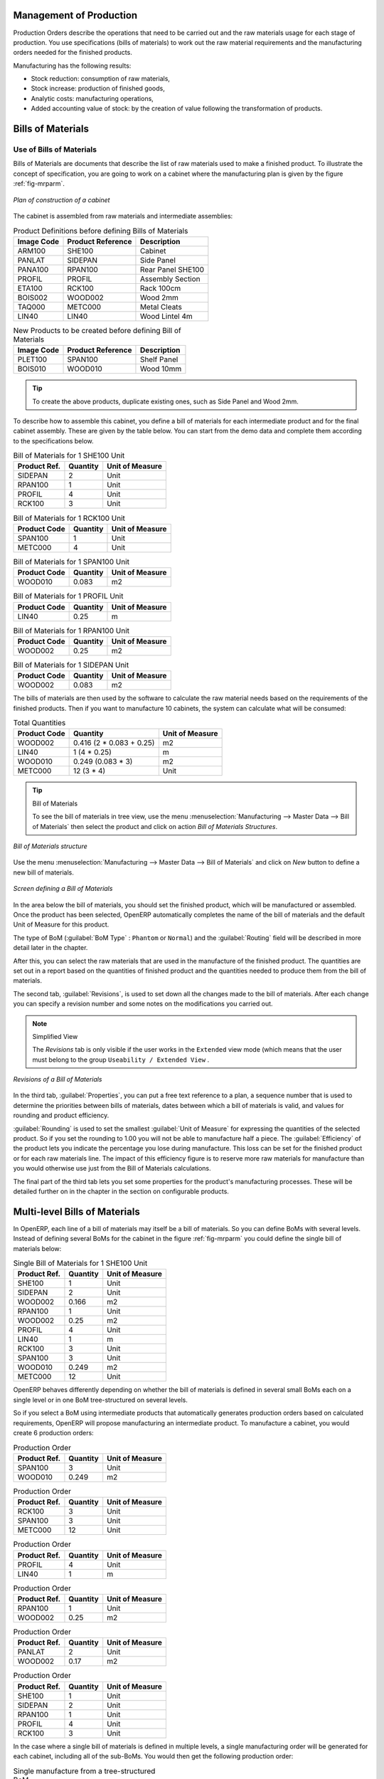 
Management of Production
========================

Production Orders describe the operations that need to be carried out and the raw materials usage
for each stage of production. You use specifications (bills of materials)
to work out the raw material requirements
and the manufacturing orders needed for the finished products.

Manufacturing has the following results:

* Stock reduction: consumption of raw materials,

* Stock increase: production of finished goods,

* Analytic costs: manufacturing operations,

* Added accounting value of stock: by the creation of value following the transformation of
  products.

.. index:: BoM
.. index:: bill of materials

Bills of Materials
==================

Use of Bills of Materials
-------------------------

Bills of Materials are documents that describe the list of raw materials used to make a finished
product. To illustrate the concept of specification, you are going to work on a cabinet where the
manufacturing plan is given by the figure :ref:`fig-mrparm`.

.. _fig-mrparm:

.. figure:: images/mrp_armoire.png
   :scale: 75
   :align: center

   *Plan of construction of a cabinet*

The cabinet is assembled from raw materials and intermediate assemblies:

.. table:: Product Definitions before defining Bills of Materials

   ========== ================= =========================
   Image Code Product Reference Description
   ========== ================= =========================
   ARM100     SHE100            Cabinet
   PANLAT     SIDEPAN           Side Panel
   PANA100    RPAN100           Rear Panel SHE100
   PROFIL     PROFIL            Assembly Section
   ETA100     RCK100            Rack 100cm
   BOIS002    WOOD002           Wood 2mm
   TAQ000     METC000           Metal Cleats
   LIN40      LIN40             Wood Lintel 4m
   ========== ================= =========================

.. table:: New Products to be created before defining Bill of Materials

   ========== ================= =========================
   Image Code Product Reference Description
   ========== ================= =========================
   PLET100    SPAN100           Shelf Panel
   BOIS010    WOOD010           Wood 10mm
   ========== ================= =========================

.. tip:: To create the above products, duplicate existing ones, such as Side Panel and Wood 2mm.

To describe how to assemble this cabinet, you define a bill of materials for each intermediate
product and for the final cabinet assembly. These are given by the table below. You can start from the demo data and complete them according to the specifications below.

.. table:: Bill of Materials for 1 SHE100 Unit

   ============  ========  ===============
   Product Ref.  Quantity  Unit of Measure
   ============  ========  ===============
   SIDEPAN       2         Unit
   RPAN100       1         Unit
   PROFIL        4         Unit
   RCK100        3         Unit
   ============  ========  ===============

.. table:: Bill of Materials for 1 RCK100 Unit

   ============  ========  ===============
   Product Code  Quantity  Unit of Measure
   ============  ========  ===============
   SPAN100       1         Unit
   METC000       4         Unit
   ============  ========  ===============

.. table:: Bill of Materials for 1 SPAN100 Unit

   ============  ========  ===============
   Product Code  Quantity  Unit of Measure
   ============  ========  ===============
   WOOD010       0.083     m2
   ============  ========  ===============

.. table:: Bill of Materials for 1 PROFIL Unit

   ============  ========  ===============
   Product Code  Quantity  Unit of Measure
   ============  ========  ===============
   LIN40         0.25      m
   ============  ========  ===============

.. table:: Bill of Materials for 1 RPAN100 Unit

   ============  ========  ===============
   Product Code  Quantity  Unit of Measure
   ============  ========  ===============
   WOOD002       0.25      m2
   ============  ========  ===============

.. table:: Bill of Materials for 1 SIDEPAN Unit

   ============  ========  ===============
   Product Code  Quantity  Unit of Measure
   ============  ========  ===============
   WOOD002       0.083     m2
   ============  ========  ===============

The bills of materials are then used by the software to calculate the raw material needs based on the
requirements of the finished products. Then if you want to manufacture 10 cabinets, the system can
calculate what will be consumed:

.. table:: Total Quantities

   ============  ========================  ===============
   Product Code  Quantity                  Unit of Measure
   ============  ========================  ===============
   WOOD002       0.416 (2 * 0.083 + 0.25)   m2
   LIN40         1 (4 * 0.25)               m
   WOOD010       0.249 (0.083 * 3)          m2
   METC000       12 (3 * 4)                 Unit
   ============  ========================  ===============

.. tip:: Bill of Materials

   To see the bill of materials in tree view, use the menu :menuselection:`Manufacturing -->
   Master Data --> Bill of Materials` then select the product and click on action `Bill of Materials Structures`.

.. figure:: images/mrp_bom_tree.png
   :scale: 65
   :align: center

   *Bill of Materials structure*

Use the menu :menuselection:`Manufacturing --> Master Data --> Bill of Materials`
and click on `New` button to define a new bill of materials.

.. tip::The Different Views

    To change the view in the bill of materials you can:

    * From the list, select a bill of materials name and then click :guilabel:`Other View`,

    * From a product form, use the menu :guilabel:`Product BoM Structure` to the right.

.. figure:: images/mrp_bom.png
   :scale: 75
   :align: center

   *Screen defining a Bill of Materials*

In the area below the bill of materials, you should set the finished product, which will be
manufactured or assembled. Once the product has been selected, OpenERP automatically completes the
name of the bill of materials and the default Unit of Measure for this product.

The type of BoM (:guilabel:`BoM Type` : ``Phantom`` or ``Normal``) and
the :guilabel:`Routing` field will be described in
more detail later in the chapter.

After this, you can select the raw materials that are used in the manufacture of the finished
product. The quantities are set out in a report based on the quantities of finished product and
the quantities needed to produce them from the bill of materials.

.. index::
   single: BoM; revisions

The second tab, :guilabel:`Revisions`, is used to set down all the changes made to the
bill of materials. After each
change you can specify a revision number and some notes on the modifications you carried out.

.. note:: Simplified View

   The `Revisions` tab is only visible if the user works in the ``Extended`` view mode
   (which means that the user must belong to the group ``Useability / Extended View`` .

.. figure:: images/mrp_bom_revision.png
   :scale: 75
   :align: center

   *Revisions of a Bill of Materials*

In the third tab, :guilabel:`Properties`, you can put a free text reference to a plan,
a sequence number that is
used to determine the priorities between bills of materials, dates between which a bill of materials
is valid, and values for rounding and product efficiency.

:guilabel:`Rounding` is used to set the smallest :guilabel:`Unit of Measure`
for expressing the quantities of the selected
product. So if you set the rounding to 1.00 you will not be able to manufacture half a piece. The
:guilabel:`Efficiency` of the product lets you indicate the percentage you lose during manufacture. This loss
can be set for the finished product or for each raw materials line. The impact of this efficiency
figure is to reserve more raw materials for manufacture than you would otherwise use just from the Bill
of Materials calculations.

The final part of the third tab lets you set some properties for the product's manufacturing
processes. These will be detailed further on in the chapter in the section on configurable products.

.. index::
   single: BoM; multi-level
   single: multi-level BoM

Multi-level Bills of Materials
==============================

In OpenERP, each line of a bill of materials may itself be a bill of materials. So you can
define BoMs with several levels. Instead of defining several BoMs for the cabinet in the figure
:ref:`fig-mrparm` you could define the single bill of materials below:

.. table:: Single Bill of Materials for 1 SHE100 Unit

   ============  ========  ===============
   Product Ref.  Quantity  Unit of Measure
   ============  ========  ===============
   SHE100        1         Unit
   SIDEPAN       2         Unit
   WOOD002       0.166     m2
   RPAN100       1         Unit
   WOOD002       0.25      m2
   PROFIL        4         Unit
   LIN40         1         m
   RCK100        3         Unit
   SPAN100       3         Unit
   WOOD010       0.249     m2
   METC000       12        Unit
   ============  ========  ===============

OpenERP behaves differently depending on whether the bill of materials is defined in several small
BoMs each on a single level or in one BoM tree-structured on several levels.

So if you select a BoM using intermediate products that automatically generates production orders
based on calculated requirements, OpenERP will propose manufacturing an intermediate product. To
manufacture a cabinet, you would create 6 production orders:

.. table:: Production Order

   ============  ========  ===============
   Product Ref.  Quantity  Unit of Measure
   ============  ========  ===============
   SPAN100       3         Unit
   WOOD010       0.249     m2
   ============  ========  ===============

.. table:: Production Order

   ============  ========  ===============
   Product Ref.  Quantity  Unit of Measure
   ============  ========  ===============
   RCK100        3         Unit
   SPAN100       3         Unit
   METC000       12        Unit
   ============  ========  ===============

.. table:: Production Order

   ============  ========  ===============
   Product Ref.  Quantity  Unit of Measure
   ============  ========  ===============
   PROFIL        4         Unit
   LIN40         1         m
   ============  ========  ===============

.. table:: Production Order

   ============  ========  ===============
   Product Ref.  Quantity  Unit of Measure
   ============  ========  ===============
   RPAN100       1         Unit
   WOOD002       0.25      m2
   ============  ========  ===============

.. table:: Production Order

   ============  ========  ===============
   Product Ref.  Quantity  Unit of Measure
   ============  ========  ===============
   PANLAT        2         Unit
   WOOD002       0.17      m2
   ============  ========  ===============

.. table:: Production Order

   ============  ========  ===============
   Product Ref.  Quantity  Unit of Measure
   ============  ========  ===============
   SHE100        1         Unit
   SIDEPAN       2         Unit
   RPAN100       1         Unit
   PROFIL        4         Unit
   RCK100        3         Unit
   ============  ========  ===============

In the case where a single bill of materials is defined in multiple levels, a single manufacturing
order will be generated for each cabinet, including all of the sub-BoMs. You would then get the
following production order:

.. table:: Single manufacture from a tree-structured BoM

   ============  ========  ===============
   Product Ref.  Quantity  Unit of Measure
   ============  ========  ===============
   SHE100        1         Unit
   WOOD002       0.17      m2
   WOOD002       0.25      m2
   LIN40         1         m
   WOOD010       0.249     m2
   METC000       12        Unit
   ============  ========  ===============

.. index::
   pair: phantom; bill of materials

Phantom Bills of Materials
--------------------------

If a finished product is defined using intermediate products that are themselves defined using other
BoMs, OpenERP will then propose the manufacture of each intermediate product. This will give
several production orders. If you only want a single production order you can define a single BoM with
several levels.

Sometimes, however, it is useful to define the intermediate product separately and not as part of a
multi-level assembly even if you do not want separate production orders for intermediate
products.

In the example, the intermediate product ``RCK100`` is used in the manufacturing of several different
cabinets. So you would want to define a unique BoM for it even if you did not want any
instances of this product to be built, nor wanted to re-write these elements in a series of
different multi-level BoMs.

If you only want a single production order for the complete cabinet, and not one for the BoM itself, you
can define the BoM line corresponding to product ``RCK100`` in the cabinet's BoM as type :guilabel:`Phantom`. Then
it will automatically put ``RCK100``'s BoM contents into the cabinet's production order even though
it is been defined as multi-level.

This way of representing the assembly is very useful because it allows you to define reusable
elements of the assembly and keep them isolated.

If you define the BoM for the ``SHE100`` cabinet in the way shown by the table below,
you will get two production orders when the order is confirmed, as shown in the tables below that.

.. table:: Definition and use of Phantom BoMs

   ============  ========  ===============  ===========
   Product Ref.  Quantity  Unit of Measure  Type of BoM
   ============  ========  ===============  ===========
   SHE100        1         Unit             normal
   SIDEPAN       2         Unit             normal
   RPAN100       1         Unit             phantom
   PROFIL        4         Unit             phantom
   RCK100        3         Unit             phantom
   ============  ========  ===============  ===========

.. table:: Production Order from Phantom BoMs

   ============  ========  ===============
   Product Ref.  Quantity  Unit of Measure
   ============  ========  ===============
   SHE100        1         Unit
   SIDEPAN       2         Unit
   WOOD002       0.25      m2
   LIN40         1         m
   WOOD010       0.249     m2
   METC000       12        Unit
   ============  ========  ===============

.. table:: Production Order from Normal BoM

   ============  ========  ===============
   Product Ref.  Quantity  Unit of Measure
   ============  ========  ===============
   SIDEPAN       2         Unit
   WOOD002       0.17      m2
   ============  ========  ===============

Bills of Materials for Kits/Sets
--------------------------------

.. note:: Sales Bills of Materials

    In other software, this is sometimes named a Sales Bill of Materials.
    In OpenERP, the term assembly is used because the effect of the bill of materials is visible not
    only in sales but also elsewhere, for example, in the intermediate manufactured products.

Kits/Sets bills of materials enable you to define assemblies that will be sold directly. These
could also be used in deliveries and stock management rather than just sold in isolation.
For example if you deliver the cabinet in pieces for self-assembly, set the ``SHE100`` BoM to type
``Sets / Phantom`` .

When a salesperson creates an order for a ``SHE100`` product, OpenERP automatically changes the ``SHE100``
from a set of components into an identifiable package for sending to a customer.
Then it asks the storesperson to pack 2 ``SIDEPAN``, 1 ``RPAN100``, 4 ``PROFIL``, 3 ``RCK100``.
This is described as a ``SHE100``, not just the individual delivered products.

Example: Large Distributor
^^^^^^^^^^^^^^^^^^^^^^^^^^

As an example of using these assemblies, take the case of a supermarket. In a supermarket, you can
buy bottles of cola individually or in a pack of 6 bottles. The pack and the bottles are two
different products and the barcodes used are also different.

But customers have the right to open a pack and extract some bottles to take them
individually to the checkout. The supermarket cannot track its stock in packs and bottles any more, but
only individually in bottles.

So you can define a bill of materials for sale which defines a pack as an assembly of 6 bottles.
Then when you have sold a pack, you can find a pack on the invoice or bill of sales but the associated
stock operation will still be 6 bottles.

In the case of this assembly, this is not a production order to transform the product. The
transformation is done directly between the order and the set.

.. note:: Assemblies and Purchases

   The use of assemblies for selling to customers has been described here, but this functionality
   works just as well for purchases from suppliers.

   So in the example of a supermarket, you can buy cola in packs and the storesperson will see a
   number of bottles at goods in reception.

Configurable Bills of Materials
-------------------------------

In OpenERP, you can define several bills of materials for the same product. In fact, you can have
several manufacturing methods or several approved raw materials for a given product. You will see in
the following section that the manufacturing procedure (the routing) is attached to the Bill of
Materials, so the choice of bill of materials implicitly includes the operations to make it.

Once several bills of materials have been defined for a particular product, you need to have a
system to enable OpenERP to select one of them for use. By default, the bill of materials with the
lowest sequence number is selected by the system.

To gain more control over the process during the sale or procurement, you can use **properties**.
The menu :menuselection:`Manufacturing --> Configuration --> Master Bill of Materials --> Properties` enables you to
define properties, which can be defined arbitrarily to help you select a
bill of materials when you have a choice of BoMs.

.. note:: Properties

   Properties is a concept that enables the selection of a method for manufacturing a product.
   Properties define a common language between salespeople and technical people,
   letting the salespeople to have an influence on the manufacture of the products using
   non-technical language and the choices decided on by the technicians who define Bills
   of Materials.

For example, you can define the properties and the following groups:

.. table:: Properties

   =====================  ============
   Property Group         Property
   =====================  ============
   Warranty               3 years
   Warranty               1 year
   Method of Manufacture  Serial
   Method of Manufacture  Batch
   =====================  ============

Once the bills of materials have been defined, you could associate the corresponding properties to them. Then
when the salesperson goes to encode a product line he can attach the properties there. If the
product must be manufactured, OpenERP will automatically choose the bill of materials that matches
the defined properties in the order most closely.

Note that the properties are only visible in the Bills of Materials and Sales Management if you are
working in the ``Extended`` view mode. If you cannot see it on your screen, add the group ``Useability /
Extended View`` to your user.

.. figure:: images/sale_line_property.png
   :scale: 75
   :align: center

   *Properties on a customer order line*

Example: Manufacturing in a Batch or on a Production Line

As an example, take the manufacture of the cabinet presented above. You can imagine that the company
has two methods of manufacturing this cabinet:

* Manually: staff assemble the cabinets one by one and cut the wood plank by plank. This approach is
  usually used to assemble prototypes. It gets you very rapid production, but at a high cost and
  only in small quantities.

* On a production line: staff use machines that are capable of cutting wood by bandsaw. This method
  is used for production runs of at least 50 items because the lead times using this method are quite
  lengthy. The delay of the start of production is much longer, yet the cost per unit is much lower
  in this volume.

You define two bills of materials for the same cabinet. To distinguish between them, you will define
two properties in the same group: ``manual assembly`` and ``production line assembly`` . On the quotation, the
salesperson can set the method of manufacture he wants on each order line,
depending on the quantities and the lead time requested by the customer.

.. index::
   single: BoM, substitute products

.. note:: Bills of Materials and Substitute Products

    In some software, you use the term ``substitute`` for this principle of configurable properties in
    a bill of materials.

By putting a bill of materials on its own line, you can also implement substitute products. You set
the bill of materials to type ``Assembly`` to make the substitution transparent and to prevent OpenERP
from proposing an intermediate production order.

Manufacturing
=============

Once the bills of materials have been defined, OpenERP becomes capable of automatically deciding on
the manufacturing route depending on the needs of the company.

Production orders can be proposed automatically by the system depending on several criteria
described in the preceding chapter:

* Using the ``Make to Order`` rules,

* Using the ``Order Point`` rules,

* Using the Production plan.

Clearly, it is also possible to start production manually. To do this you can use the menu
:menuselection:`Manufacturing --> Manufacturing --> Manufacturing Orders`.

.. figure:: images/mrp_auto.png
   :scale: 75
   :align: center

   *Manufacturing Order*

.. index::
   single: module; mrp_jit

If you have not installed the Just-In-Time planning module :mod:`mrp_jit`, you should start
using OpenERP to schedule the Production Orders automatically using the
various system rules. To do this, use the menu :menuselection:`Warehouse --> Schedulers --> Compute Schedulers`.

Workflow for Complete Production
================================

To understand the usefulness and the functioning of the system, you should test a complete workflow
on the new database installed with the demonstration data. In the order you can see:

* The creation of a customer order,

* The manufacturing workflow for an intermediate product,

* The manufacture of an ordered product,

* The delivery of products to a customer,

* Invoicing at the end of the month,

* Traceability for after-sales service.

.. tip:: Demonstration Data

    To follow the workflow shown below exactly, you should keep the same quantities as in the
    example and start from a new database. Then you will not run into exceptions that would result
    from a lack of stock.

This more advanced case of handling problems in procurement, will be sorted out later in the
chapter.

The Customer Order
------------------

.. index:: quotation

Begin by encoding a customer order. To do this, use the menu :menuselection:`Sales -->
Sales --> Sales Order`. Enter the following information:

* :guilabel:`Customer` : ``Agrolait``,

* :guilabel:`Shipping Policy` : ``Invoice from the Picking`` (second tab),

* :guilabel:`Order Line` :

  * :guilabel:`Product` : ``PC2 – Basic PC (assemble on demand)``,

  * :guilabel:`Quantity (UoM)` : ``1``,

  * :guilabel:`Product UoM` : ``PCE``,

  * :guilabel:`Procurement method` : ``On Order``.

Once the quotation has been entered, you can confirm it immediately by clicking the button
:guilabel:`Confirm Order` at the bottom to the right. The manufacturing order is then automatically generated.

.. figure:: images/mrp_auto_generate.png
   :scale: 75
   :align: center

   *Automatically generated manufacturing orders from sale order*

Keep note of the order reference because it will be used throughout the process.
Usually, in a new database, this will be ``SO007`` . At this stage
you can look at the process linked to your order using the :guilabel:`Process` button above and to the right
of the form.

.. figure:: images/mrp_sale_process.png
   :scale: 75
   :align: center

   *Process for handling Sales Order SO007*

Start the requirements calculation using the menu :menuselection:`Warehouse --> Schedulers --> Compute Schedulers`.

.. index::
   single: semi-finished product

Producing an Intermediate Product
---------------------------------

To understand the implications of requirements calculation, you must know the configuration of the
sold product. To do this, go to the form for product PC2 and click on the link :guilabel:`Bill of
Materials` to the right. You get the scheme shown in :ref:`fig-mrpbomtree` which is the composition
of the selected product.

.. _fig-mrpbomtree:

.. figure:: images/mrp_product_bom_tree.png
   :scale: 70
   :align: center

   *Structure of BoM for product PC2*

Manufacturing the PC2 computer must be done in two steps:

1: Manufacture of the intermediate product: CPU_GEN

2: Manufacture of the finished product using that intermediate products: PC2

The manufacturing supervisor can then consult the manufacturing orders using the menu
:menuselection:`Manufacturing --> Manufacturing --> Manufacturing Orders`. You then get a
list of orders to start and the estimated start date to meet the ordered customer delivery date.

.. figure:: images/mrp_production_list.png
   :scale: 75
   :align: center

   *List of manufacturing orders*

You will see the production order for PC2 (MO/00034) and also CPU_GEN (MO/00034) because PC2 depends on an
intermediate product CPU_GEN. Return to the production order for CPU_GEN. If there are
several of them, select the one corresponding to your order using the reference that contains your
order number (in this example ``SO007:MO/00034`` ).

.. figure:: images/mrp_production_form.png
   :scale: 75
   :align: center

   *The detail of a manufacturing order for product CPU_GEN*

The system shows you that you must manufacture product CPU_GEN using the components: CPU1, MB1, FAN,
RAM. You can then confirm the production twice:

Start of production: consumption of raw materials,

End of production: manufacture of finished product.

At this stage, you should click to edit the line for the product MB1 to enter a lot number for it.
The lot number is usually shown in the parent chart, so you should just copy that over. To do that, put
the cursor in the field :guilabel:`Production Lot` and press :kbd:`<F1>` to create a new lot. Set a lot
reference, for example: ``MO:PL/0000001`` . The system may then show you a warning because this lot is not in
stock, but you can ignore this message.

The production order must be in the closed state as shown in the figure :ref:`fig-mrpprdfrm`.

.. _fig-mrpprdfrm:

.. figure:: images/mrp_production_form_end.png
   :scale: 75
   :align: center

   *Production order after the different stages*

Manufacturing a Finished Product
--------------------------------

Having manufactured the intermediate product CPU_GEN, OpenERP automatically proposes the
manufacturing of the computer PC2 using the order created earlier. So return to the menu for
production orders to start :menuselection:`Manufacturing --> Manufacturing --> Manufacturing Orders`.

You will find computer PC2 which has been sold to the customer,
as shown in the figure :ref:`fig-mrpprdlis`.

.. _fig-mrpprdlis:

.. figure:: images/mrp_production_list_end.png
   :scale: 75
   :align: center

   *Complete the production of PC2*

Just as for product CPU_GEN, confirm the production order between two dates: start of production and end
of production.

.. todo:: Between two dates? What does that mean?

The product sold to the customer has now been manufactured and the raw materials have been
consumed and taken out of stock.

.. tip:: Automatic Actions

    As well as managing the use of materials and the production of stocks,
    manufacturing can have the following automatic effects which are detailed further on in the
    chapter:

    * adding value to stock,

    * generating operations for assembly staff,

    * automatically creating analytical accounting entries.

Delivery of Product to the Customer
-----------------------------------

.. index::
   single: picking
   single: packing

When the products have been manufactured, the storesperson automatically finds the order in his
list of items to do. To see the items awaiting picking, use the menu :menuselection:`Warehouse --> Warehouse Management --> Delivery Orders`.
You will find lists of pickings to be done, as shown in the figure :ref:`fig-mrppacko`.

.. _fig-mrppacko:

.. figure:: images/mrp_packing_out.png
   :scale: 75
   :align: center

   *List of picking operations to be done*

The picking orders are presented in priority order of despatch
so the storesperson must begin with the orders
at the top of the list. Confirm that your picking list has been created by looking for the customer
name ( ``Agrolait`` ) or by its reference ( ``SO007`` ).

.. tip:: Picking and Delivery

    Depending on whether you work in the ``Simplified`` or ``Extended`` mode you may need a further
    step to make a delivery to your customer, so you would have to carry out the two steps:

    * picking list,

    * delivery order.

.. index::
   single: invoicing; at delivery

Invoicing at Delivery
---------------------

Periodically the administrator or an accountant can send invoices based on the deliveries that have
been carried out. To do that, you can use the menu :menuselection:`Warehouse --> Warehouse Management --> Outgoing Deliveries`.
You then get a list of all the deliveries that have been made but
have not yet been invoiced.

So select some or all of the deliveries. Click the action :guilabel:`Create Invoice`. OpenERP asks
if you want to group the deliveries from the same partner into a single invoice or if you would prefer to
invoice each delivery individually.

.. figure:: images/mrp_picking_invoice_form.png
   :scale: 75
   :align: center

   *Invoicing of deliveries*

Invoices are generated automatically in the ``Draft`` state by OpenERP.
You can modify invoices before finally approving them.

.. figure:: images/mrp_invoice_list.png
   :scale: 70
   :align: center

   *List of invoices generated by the system based on deliveries*

Once you have reviewed the different invoices that were generated, you can confirm them one by one
or all at once by using the available actions. Then print the invoices using the multiple print
option and send them to your customers by post.

Traceability
------------

Now suppose that the customer phones you to tell you about a production fault in a delivered
product. You can consult the traceability through the whole manufacturing chain using the
serial number indicated on the product MB1. To look through the detailed history, use the menu
:menuselection:`Warehouse --> Traceability --> Production Lots`.

Find the product corresponding to the product or lot number. Once it is been found you can use
traceability as described in the section :ref:`sect-lotmgt` in the :ref:`ch-stocks` chapter.

.. index::
   single: manufacturing order
   single: production order
   single: order; manufacturing
   single: order; production

Production Order in Detail
==========================

To open a Production Order, use the menu
:menuselection:`Manufacturing --> Manufacturing --> Manufacturing Orders` and click on `New` button.
You get a blank form for entering a new production order as shown in the figure :ref:`fig-mrpprdnew`.

.. _fig-mrpprdnew:

.. figure:: images/mrp_production_new.png
   :scale: 75
   :align: center

   *New production order*

The production order follows the process given by the figure :ref:`fig-mrpprdproc`.

.. _fig-mrpprdproc:

.. figure:: images/mrp_production_processus.png
   :scale: 75
   :align: center

   *Process for handling a production order*

The `Scheduled date` , `Product Qty` and `Reference`, are automatically completed when the form is first opened.
Enter the product that you want to produce, and the quantity required. The :guilabel:`Product UOM` by
default is completed automatically by OpenERP when the product is first selected.

You then have to set two locations:

The location from which the required raw materials should be found, and

The location for depositing the finished products.

For simplicity, put the ``Stock`` location in both places. The field :guilabel:`Bill of Materials` will
automatically be completed by OpenERP when you select the product.  You
can then overwrite it with another BoM to specify something else to use for this specific
manufacture, then click the button :guilabel:`Compute Data`.

The tabs :guilabel:`Scheduled Products` and :guilabel:`Work Orders` are also completed automatically when you click
:guilabel:`Compute Data`. You will find the raw materials there that are required for
the production and the operations needed by the assembly staff.

If you want to start production, click the button :guilabel:`Confirm Production`, and OpenERP then
automatically completes the :guilabel:`Products to Consume` field in the :guilabel:`Consumed Products` tab and
:guilabel:`Products to Finish` field in :guilabel:`Finished Products` tab.

The information in the :guilabel:`Consumed Products` tab can be changed if:

* you want to enter a serial number for raw materials,

* you want to change the quantities consumed (lost during production).

For traceability, you can set lot numbers on the raw materials used, or on the finished
products.
Note the :guilabel:`Production Lot` and :guilabel:`Pack` numbers.

Once the order is confirmed, you should force the reservation of materials
using the :guilabel:`Force Reservation` button. This means that you do not have
to wait for the scheduler to assign and reserve the raw materials from your stock for this
production run. This shortens the procurement process.

If you do not want to change the priorities, just
leave the production order in this state and the scheduler will create a plan based on the priority
and your planned date.

.. todo:: Report that State is not shown on a Production Order

To start the production of products, click :guilabel:`Start Production`. The raw materials are then
consumed automatically from stock, which means that the draft ( ``Waiting`` ) movements become ``Done`` .

Once the production is complete, click :guilabel:`Produce`. The finished products are
then moved into stock.

.. index::
   single: scheduler
   single: requirements planning

Scheduling
==========

The requirements scheduler is the calculation engine which plans and prioritises production
and purchasing automatically from the rules defined on these products. It is started once
per day. You can also start it manually using the menu :menuselection:`Warehouse --> Schedulers --> Compute Schedulers`.
This uses all the relevant parameters defined in the products, the suppliers and the company
to determine the priorities between the different production orders, deliveries and supplier
purchases.

You can set the starting time by modifying the corresponding action in the menu
:menuselection:`Administration --> Configuration --> Scheduler --> Scheduled Actions`. Modify the
``Run mrp Scheduler`` configuration document.

.. figure:: images/stock_cron.png
   :scale: 75
   :align: center

   *Configuring the start time for calculating requirements*

.. tip::  Calculating Requirements / Scheduling

    Scheduling only validates procurements that are confirmed but not yet started. These procurement reservations
    will themselves start production, tasks or purchases depending on the configuration of the
    requested product.

You take account of the priority of operations in starting reservations and procurements.
The urgent requests, or those with a date in the past, or those with a date earlier than the others will be
started first so that if there are not enough products in stock to satisfy all the requests, the
most urgent will be produced first.

.. Copyright © Open Object Press. All rights reserved.

.. You may take electronic copy of this publication and distribute it if you don't
.. change the content. You can also print a copy to be read by yourself only.

.. We have contracts with different publishers in different countries to sell and
.. distribute paper or electronic based versions of this book (translated or not)
.. in bookstores. This helps to distribute and promote the OpenERP product. It
.. also helps us to create incentives to pay contributors and authors using author
.. rights of these sales.

.. Due to this, grants to translate, modify or sell this book are strictly
.. forbidden, unless Tiny SPRL (representing Open Object Press) gives you a
.. written authorisation for this.

.. Many of the designations used by manufacturers and suppliers to distinguish their
.. products are claimed as trademarks. Where those designations appear in this book,
.. and Open Object Press was aware of a trademark claim, the designations have been
.. printed in initial capitals.

.. While every precaution has been taken in the preparation of this book, the publisher
.. and the authors assume no responsibility for errors or omissions, or for damages
.. resulting from the use of the information contained herein.

.. Published by Open Object Press, Grand Rosière, Belgium
